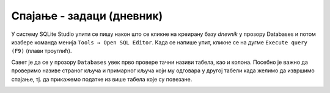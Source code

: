 .. -*- mode: rst -*-

Спајање - задаци (дневник)
............................

У систему SQLite Studio упити се пишу након што се кликне на креирану базу *dnevnik* у прозору 
Databases и потом изабере команда менија ``Tools → Open SQL Editor``. Када се напише упит, 
кликне се на дугме ``Execute query (F9)`` (плави троуглић). 

Савет је да се у прозору ``Databases`` увек прво провере тачни називи табела, 
као и колона. Посебно је важно да проверимо називе страног кључа и примарног 
кључа који му одговара у другој табели када желимо да извршимо спајање, тј. да 
прикажемо податке из више табела које су повезане.  

.. image:: ../../_images/dnevnik.png
   :width: 500
   :align: center
   :alt: Логотип система SQLite

.. questionnote::

   Приказати у читљивом формату све оцене на контролним вежбама
   ученика одељења I2. Приказати име и презиме ученика, назив
   предмета, датум добијања оцене и оцену која је добијена.

.. dbpetlja:: db_spajanje_zadaci_01
   :dbfile: dnevnik.sql
   :solutionquery: SELECT u.ime, u.prezime, p.naziv, o.datum, o.ocena
                   FROM ocena o
                        JOIN ucenik u ON o.id_ucenik = u.id
                        JOIN predmet p ON o.id_predmet = p.id
                   WHERE u.razred = 1 AND u.odeljenje = 2 AND o.vrsta = 'контролна вежба'
   :showresult:
   
.. questionnote::
   
   Приказати просечну оцену на сваком писменом задатку у сваком
   одељењу (рачунати само писмене задатке које је истовремено радило
   бар 25 ученика). Приказати разред, одељење, назив предмета, датум
   писменог, просечну оцену и број ученика који су радили писмени.

.. dbpetlja:: db_spajanje_zadaci_02
   :dbfile: dnevnik.sql
   :solutionquery: SELECT u.razred, u.odeljenje, p.naziv, o.datum, round(AVG(o.ocena), 2) AS prosek, COUNT(*) as broj
                   FROM ocena o JOIN
                        predmet p ON o.id_predmet = p.id JOIN
                        ucenik u ON o.id_ucenik = u.id
                   WHERE o.vrsta = 'писмени задатак'
                   GROUP BY u.razred, u.odeljenje, p.id, o.datum
                   HAVING broj >= 25
   :showresult:
   
.. questionnote::
   
   За сваки предмет приказати месечни преглед броја петица (списак
   уредити по називима предмета у азбучном редоследу, а за сваки
   предмет, по месецима, растуће). Приказати назив предмета, разред,
   месец и број петица.


.. dbpetlja:: db_spajanje_zadaci_03
   :dbfile: dnevnik.sql
   :solutionquery: SELECT p.naziv, p.razred, strftime('%m', o.datum) AS mesec, COUNT(*) AS broj
                   FROM ocena o JOIN
                        predmet p ON o.id_predmet = p.id
                   WHERE o.ocena = 5
                   GROUP BY p.id, mesec
                   ORDER BY p.naziv, mesec
   :showresult:

.. questionnote::
   
   Ситуација је алармантна када ученици неког одељења у неком месецу
   направе 5 или више неоправданих изостанака. Приказати све такве
   случајеве. Приказати разред, одељење, месец и број неоправданих
   изостанака.

.. dbpetlja:: db_spajanje_zadaci_04
   :dbfile: dnevnik.sql
   :solutionquery: SELECT razred, odeljenje, strftime('%m', datum) AS mesec, COUNT(*) AS broj
                   FROM izostanak i JOIN
                        ucenik u ON i.id_ucenik = u.id
                   WHERE status = 'неоправдан'
                   GROUP BY mesec, razred, odeljenje
                   HAVING broj >= 5
   :showresult:
	
.. questionnote::
   
   За сваког ученика приказати просечну оцену из сваког предмета за
   који је добио бар две оцене (приказати имена и презимена ученика,
   називе предмета и просечне оцене заокружене на две децимале).

.. dbpetlja:: db_spajanje_zadaci_05
   :dbfile: dnevnik.sql
   :solutionquery: SELECT u.ime, u.prezime, p.naziv, round(AVG(ocena), 2) AS prosek
                   FROM ocena o JOIN
                        ucenik u ON o.id_ucenik = u.id JOIN
                        predmet p ON o.id_predmet = p.id
                   GROUP BY u.id, p.id
                   HAVING COUNT(*) >= 2
   :showresult:
	
.. questionnote::
   
   Рођендански парадокс нам говори да је у одељењу од 23 ученика
   вероватноћа да два ученика имају исти датум рођења скоро 50%. Зато
   се може очекивати да у већини одељења постоји бар два ученика
   рођена истог датума. Исписати све парове ученика из истог одељења
   рођених истог дана. Приказати датум, разред, одељење, имена и
   презимена оба ученика.

.. dbpetlja:: db_spajanje_zadaci_06
   :dbfile: dnevnik.sql
   :solutionquery: SELECT u1.datum_rodjenja, u1.razred, u1.odeljenje,
                          u1.ime, u1.prezime,
                          u2.ime, u2.prezime
                   FROM ucenik AS u1 JOIN 
                        ucenik AS u2 ON 
                            u1.razred = u2.razred AND u1.odeljenje = u2.odeljenje AND
                            u1.datum_rodjenja = u2.datum_rodjenja AND u1.id < u2.id
                   ORDER BY u1.razred, u1.odeljenje
   :showresult:

.. questionnote::
   
   Приказати број оцена из сваког предмета, укључујући и оне предмете
   из којих не постоји ни једна оцена. Резултат сортирати опадајуће по
   броју оцена. Приказати назив предмета, разред и број оцена.

.. dbpetlja:: db_spajanje_zadaci_07
   :dbfile: dnevnik.sql
   :solutionquery: SELECT naziv, razred, COUNT(ocena) AS broj_ocena
                   FROM predmet LEFT JOIN
                        ocena ON predmet.id = ocena.id_predmet
                   GROUP BY predmet.id
                   ORDER BY broj_ocena DESC
   :showresult:
   
.. questionnote::
   
   За сваког ученика приказати број оцена из рачунарства и информатике
   (за ученике који нису још добили оцене из тог предмета приказати
   нулу).
                   
.. dbpetlja:: db_spajanje_zadaci_08
   :dbfile: dnevnik.sql
   :solutionquery: SELECT u.ime, u.prezime, COUNT(ocena)
                   FROM ucenik u LEFT JOIN
                        (ocena o JOIN
                         predmet p ON p.id = o.id_predmet AND p.naziv = 'Рачунарство и информатика') ON u.id = id_ucenik
                   GROUP BY u.id
   :showresult: